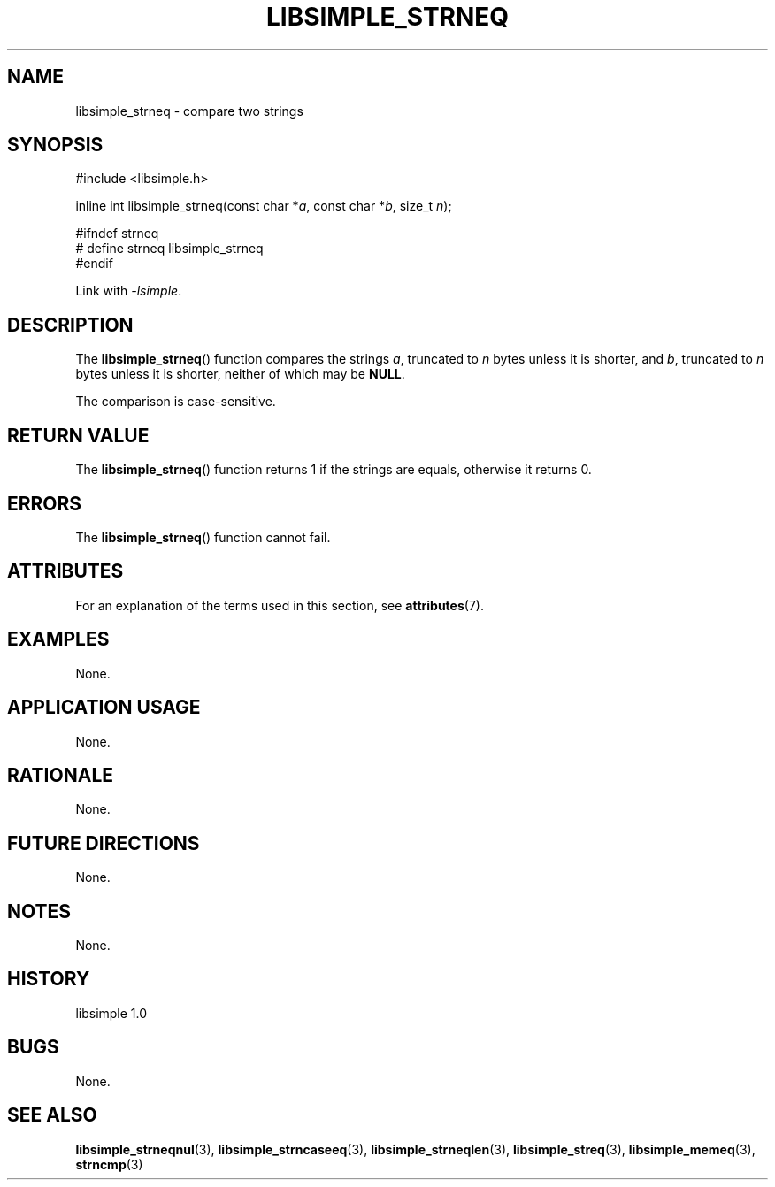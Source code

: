 .TH LIBSIMPLE_STRNEQ 3 libsimple
.SH NAME
libsimple_strneq \- compare two strings

.SH SYNOPSIS
.nf
#include <libsimple.h>

inline int libsimple_strneq(const char *\fIa\fP, const char *\fIb\fP, size_t \fIn\fP);

#ifndef strneq
# define strneq libsimple_strneq
#endif
.fi
.PP
Link with
.IR \-lsimple .

.SH DESCRIPTION
The
.BR libsimple_strneq ()
function compares the strings
.IR a ,
truncated to
.I n
bytes unless it is shorter,
and
.IR b ,
truncated to
.I n
bytes unless it is shorter,
neither of which may be
.BR NULL .
.PP
The comparison is case-sensitive.

.SH RETURN VALUE
The
.BR libsimple_strneq ()
function returns 1 if the strings are equals,
otherwise it returns 0.

.SH ERRORS
The
.BR libsimple_strneq ()
function cannot fail.

.SH ATTRIBUTES
For an explanation of the terms used in this section, see
.BR attributes (7).
.TS
allbox;
lb lb lb
l l l.
Interface	Attribute	Value
T{
.BR libsimple_strneq ()
T}	Thread safety	MT-Safe
T{
.BR libsimple_strneq ()
T}	Async-signal safety	AS-Safe
T{
.BR libsimple_strneq ()
T}	Async-cancel safety	AC-Safe
.TE

.SH EXAMPLES
None.

.SH APPLICATION USAGE
None.

.SH RATIONALE
None.

.SH FUTURE DIRECTIONS
None.

.SH NOTES
None.

.SH HISTORY
libsimple 1.0

.SH BUGS
None.

.SH SEE ALSO
.BR libsimple_strneqnul (3),
.BR libsimple_strncaseeq (3),
.BR libsimple_strneqlen (3),
.BR libsimple_streq (3),
.BR libsimple_memeq (3),
.BR strncmp (3)
